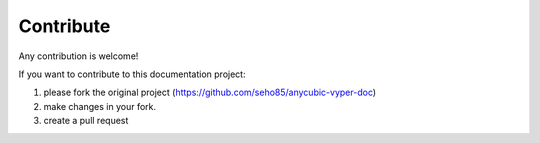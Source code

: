 ##########
Contribute
##########

Any contribution is welcome!

If you want to contribute to this documentation project:

#. please fork the original project (https://github.com/seho85/anycubic-vyper-doc)
#. make changes in your fork.
#. create a pull request